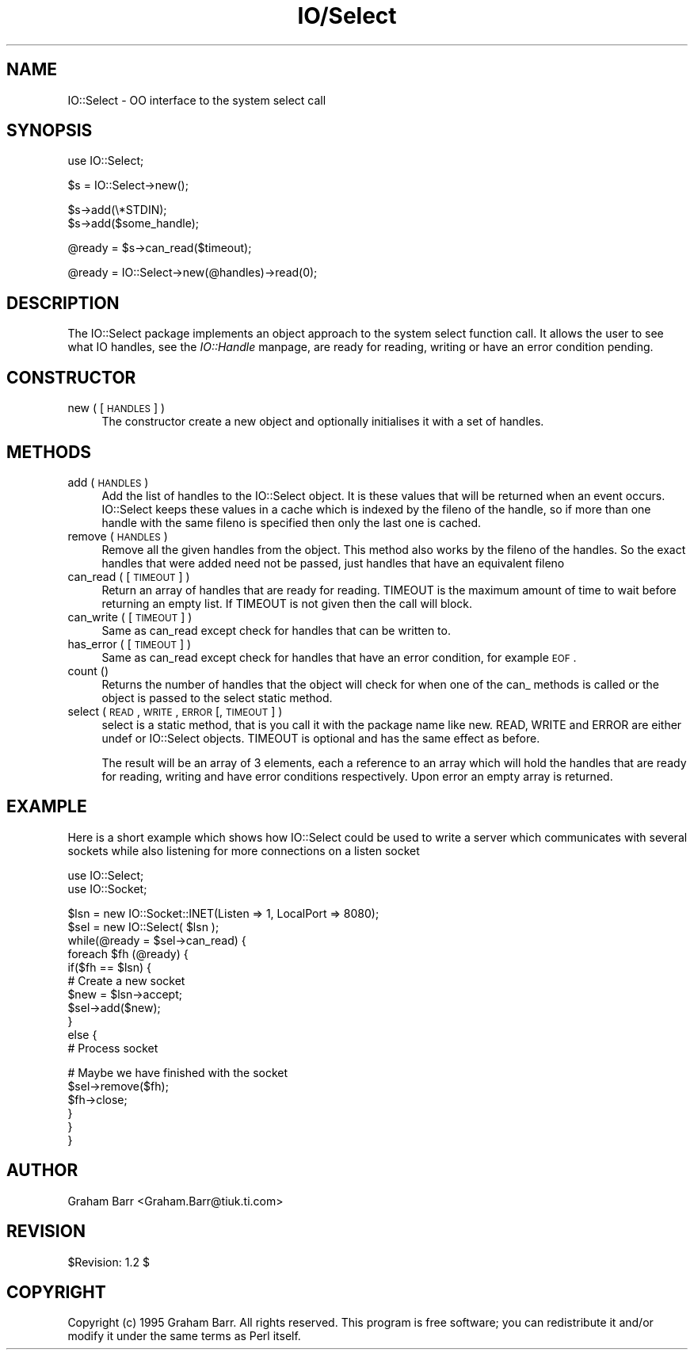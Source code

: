 .rn '' }`
''' $RCSfile$$Revision$$Date$
'''
''' $Log$
'''
.de Sh
.br
.if t .Sp
.ne 5
.PP
\fB\\$1\fR
.PP
..
.de Sp
.if t .sp .5v
.if n .sp
..
.de Ip
.br
.ie \\n(.$>=3 .ne \\$3
.el .ne 3
.IP "\\$1" \\$2
..
.de Vb
.ft CW
.nf
.ne \\$1
..
.de Ve
.ft R

.fi
..
'''
'''
'''     Set up \*(-- to give an unbreakable dash;
'''     string Tr holds user defined translation string.
'''     Bell System Logo is used as a dummy character.
'''
.tr \(*W-|\(bv\*(Tr
.ie n \{\
.ds -- \(*W-
.ds PI pi
.if (\n(.H=4u)&(1m=24u) .ds -- \(*W\h'-12u'\(*W\h'-12u'-\" diablo 10 pitch
.if (\n(.H=4u)&(1m=20u) .ds -- \(*W\h'-12u'\(*W\h'-8u'-\" diablo 12 pitch
.ds L" ""
.ds R" ""
.ds L' '
.ds R' '
'br\}
.el\{\
.ds -- \(em\|
.tr \*(Tr
.ds L" ``
.ds R" ''
.ds L' `
.ds R' '
.ds PI \(*p
'br\}
.\"	If the F register is turned on, we'll generate
.\"	index entries out stderr for the following things:
.\"		TH	Title 
.\"		SH	Header
.\"		Sh	Subsection 
.\"		Ip	Item
.\"		X<>	Xref  (embedded
.\"	Of course, you have to process the output yourself
.\"	in some meaninful fashion.
.if \nF \{
.de IX
.tm Index:\\$1\t\\n%\t"\\$2"
..
.nr % 0
.rr F
.\}
.TH IO/Select 3 "perl 5.003, patch 05" "25/Aug/96" "Perl Programmers Reference Guide"
.IX Title "IO/Select 3"
.UC
.IX Name "IO::Select - OO interface to the system select call"
.if n .hy 0
.if n .na
.ds C+ C\v'-.1v'\h'-1p'\s-2+\h'-1p'+\s0\v'.1v'\h'-1p'
.de CQ          \" put $1 in typewriter font
.ft CW
'if n "\c
'if t \\&\\$1\c
'if n \\&\\$1\c
'if n \&"
\\&\\$2 \\$3 \\$4 \\$5 \\$6 \\$7
'.ft R
..
.\" @(#)ms.acc 1.5 88/02/08 SMI; from UCB 4.2
.	\" AM - accent mark definitions
.bd B 3
.	\" fudge factors for nroff and troff
.if n \{\
.	ds #H 0
.	ds #V .8m
.	ds #F .3m
.	ds #[ \f1
.	ds #] \fP
.\}
.if t \{\
.	ds #H ((1u-(\\\\n(.fu%2u))*.13m)
.	ds #V .6m
.	ds #F 0
.	ds #[ \&
.	ds #] \&
.\}
.	\" simple accents for nroff and troff
.if n \{\
.	ds ' \&
.	ds ` \&
.	ds ^ \&
.	ds , \&
.	ds ~ ~
.	ds ? ?
.	ds ! !
.	ds /
.	ds q
.\}
.if t \{\
.	ds ' \\k:\h'-(\\n(.wu*8/10-\*(#H)'\'\h"|\\n:u"
.	ds ` \\k:\h'-(\\n(.wu*8/10-\*(#H)'\`\h'|\\n:u'
.	ds ^ \\k:\h'-(\\n(.wu*10/11-\*(#H)'^\h'|\\n:u'
.	ds , \\k:\h'-(\\n(.wu*8/10)',\h'|\\n:u'
.	ds ~ \\k:\h'-(\\n(.wu-\*(#H-.1m)'~\h'|\\n:u'
.	ds ? \s-2c\h'-\w'c'u*7/10'\u\h'\*(#H'\zi\d\s+2\h'\w'c'u*8/10'
.	ds ! \s-2\(or\s+2\h'-\w'\(or'u'\v'-.8m'.\v'.8m'
.	ds / \\k:\h'-(\\n(.wu*8/10-\*(#H)'\z\(sl\h'|\\n:u'
.	ds q o\h'-\w'o'u*8/10'\s-4\v'.4m'\z\(*i\v'-.4m'\s+4\h'\w'o'u*8/10'
.\}
.	\" troff and (daisy-wheel) nroff accents
.ds : \\k:\h'-(\\n(.wu*8/10-\*(#H+.1m+\*(#F)'\v'-\*(#V'\z.\h'.2m+\*(#F'.\h'|\\n:u'\v'\*(#V'
.ds 8 \h'\*(#H'\(*b\h'-\*(#H'
.ds v \\k:\h'-(\\n(.wu*9/10-\*(#H)'\v'-\*(#V'\*(#[\s-4v\s0\v'\*(#V'\h'|\\n:u'\*(#]
.ds _ \\k:\h'-(\\n(.wu*9/10-\*(#H+(\*(#F*2/3))'\v'-.4m'\z\(hy\v'.4m'\h'|\\n:u'
.ds . \\k:\h'-(\\n(.wu*8/10)'\v'\*(#V*4/10'\z.\v'-\*(#V*4/10'\h'|\\n:u'
.ds 3 \*(#[\v'.2m'\s-2\&3\s0\v'-.2m'\*(#]
.ds o \\k:\h'-(\\n(.wu+\w'\(de'u-\*(#H)/2u'\v'-.3n'\*(#[\z\(de\v'.3n'\h'|\\n:u'\*(#]
.ds d- \h'\*(#H'\(pd\h'-\w'~'u'\v'-.25m'\f2\(hy\fP\v'.25m'\h'-\*(#H'
.ds D- D\\k:\h'-\w'D'u'\v'-.11m'\z\(hy\v'.11m'\h'|\\n:u'
.ds th \*(#[\v'.3m'\s+1I\s-1\v'-.3m'\h'-(\w'I'u*2/3)'\s-1o\s+1\*(#]
.ds Th \*(#[\s+2I\s-2\h'-\w'I'u*3/5'\v'-.3m'o\v'.3m'\*(#]
.ds ae a\h'-(\w'a'u*4/10)'e
.ds Ae A\h'-(\w'A'u*4/10)'E
.ds oe o\h'-(\w'o'u*4/10)'e
.ds Oe O\h'-(\w'O'u*4/10)'E
.	\" corrections for vroff
.if v .ds ~ \\k:\h'-(\\n(.wu*9/10-\*(#H)'\s-2\u~\d\s+2\h'|\\n:u'
.if v .ds ^ \\k:\h'-(\\n(.wu*10/11-\*(#H)'\v'-.4m'^\v'.4m'\h'|\\n:u'
.	\" for low resolution devices (crt and lpr)
.if \n(.H>23 .if \n(.V>19 \
\{\
.	ds : e
.	ds 8 ss
.	ds v \h'-1'\o'\(aa\(ga'
.	ds _ \h'-1'^
.	ds . \h'-1'.
.	ds 3 3
.	ds o a
.	ds d- d\h'-1'\(ga
.	ds D- D\h'-1'\(hy
.	ds th \o'bp'
.	ds Th \o'LP'
.	ds ae ae
.	ds Ae AE
.	ds oe oe
.	ds Oe OE
.\}
.rm #[ #] #H #V #F C
.SH "NAME"
.IX Header "NAME"
IO::Select \- OO interface to the system select call
.SH "SYNOPSIS"
.IX Header "SYNOPSIS"
.PP
.Vb 1
\&    use IO::Select;
.Ve
.Vb 1
\&    $s = IO::Select->new();
.Ve
.Vb 2
\&    $s->add(\e*STDIN);
\&    $s->add($some_handle);
.Ve
.Vb 1
\&    @ready = $s->can_read($timeout);
.Ve
.Vb 1
\&    @ready = IO::Select->new(@handles)->read(0);
.Ve
.SH "DESCRIPTION"
.IX Header "DESCRIPTION"
The \f(CWIO::Select\fR package implements an object approach to the system \f(CWselect\fR
function call. It allows the user to see what IO handles, see the \fIIO::Handle\fR manpage,
are ready for reading, writing or have an error condition pending.
.SH "CONSTRUCTOR"
.IX Header "CONSTRUCTOR"
.Ip "new ( [ \s-1HANDLES\s0 ] )" 4
.IX Item "new ( [ \s-1HANDLES\s0 ] )"
The constructor create a new object and optionally initialises it with a set
of handles.
.SH "METHODS"
.IX Header "METHODS"
.Ip "add ( \s-1HANDLES\s0 )" 4
.IX Item "add ( \s-1HANDLES\s0 )"
Add the list of handles to the \f(CWIO::Select\fR object. It is these values that
will be returned when an event occurs. \f(CWIO::Select\fR keeps these values in a
cache which is indexed by the \f(CWfileno\fR of the handle, so if more than one
handle with the same \f(CWfileno\fR is specified then only the last one is cached.
.Ip "remove ( \s-1HANDLES\s0 )" 4
.IX Item "remove ( \s-1HANDLES\s0 )"
Remove all the given handles from the object. This method also works
by the \f(CWfileno\fR of the handles. So the exact handles that were added
need not be passed, just handles that have an equivalent \f(CWfileno\fR
.Ip "can_read ( [ \s-1TIMEOUT\s0 ] )" 4
.IX Item "can_read ( [ \s-1TIMEOUT\s0 ] )"
Return an array of handles that are ready for reading. \f(CWTIMEOUT\fR is the maximum
amount of time to wait before returning an empty list. If \f(CWTIMEOUT\fR is
not given then the call will block.
.Ip "can_write ( [ \s-1TIMEOUT\s0 ] )" 4
.IX Item "can_write ( [ \s-1TIMEOUT\s0 ] )"
Same as \f(CWcan_read\fR except check for handles that can be written to.
.Ip "has_error ( [ \s-1TIMEOUT\s0 ] )" 4
.IX Item "has_error ( [ \s-1TIMEOUT\s0 ] )"
Same as \f(CWcan_read\fR except check for handles that have an error condition, for
example \s-1EOF\s0.
.Ip "count ()" 4
.IX Item "count ()"
Returns the number of handles that the object will check for when
one of the \f(CWcan_\fR methods is called or the object is passed to
the \f(CWselect\fR static method.
.Ip "select ( \s-1READ\s0, \s-1WRITE\s0, \s-1ERROR\s0 [, \s-1TIMEOUT\s0 ] )" 4
.IX Item "select ( \s-1READ\s0, \s-1WRITE\s0, \s-1ERROR\s0 [, \s-1TIMEOUT\s0 ] )"
\f(CWselect\fR is a static method, that is you call it with the package name
like \f(CWnew\fR. \f(CWREAD\fR, \f(CWWRITE\fR and \f(CWERROR\fR are either \f(CWundef\fR or
\f(CWIO::Select\fR objects. \f(CWTIMEOUT\fR is optional and has the same effect as
before.
.Sp
The result will be an array of 3 elements, each a reference to an array
which will hold the handles that are ready for reading, writing and have
error conditions respectively. Upon error an empty array is returned.
.SH "EXAMPLE"
.IX Header "EXAMPLE"
Here is a short example which shows how \f(CWIO::Select\fR could be used
to write a server which communicates with several sockets while also
listening for more connections on a listen socket
.PP
.Vb 2
\&    use IO::Select;
\&    use IO::Socket;
.Ve
.Vb 12
\&    $lsn = new IO::Socket::INET(Listen => 1, LocalPort => 8080);
\&    $sel = new IO::Select( $lsn );
\&    
\&    while(@ready = $sel->can_read) {
\&        foreach $fh (@ready) {
\&            if($fh == $lsn) {
\&                # Create a new socket
\&                $new = $lsn->accept;
\&                $sel->add($new);
\&            }
\&            else {
\&                # Process socket
.Ve
.Vb 6
\&                # Maybe we have finished with the socket
\&                $sel->remove($fh);
\&                $fh->close;
\&            }
\&        }
\&    }
.Ve
.SH "AUTHOR"
.IX Header "AUTHOR"
Graham Barr <Graham.Barr@tiuk.ti.com>
.SH "REVISION"
.IX Header "REVISION"
$Revision: 1.2 $
.SH "COPYRIGHT"
.IX Header "COPYRIGHT"
Copyright (c) 1995 Graham Barr. All rights reserved. This program is free
software; you can redistribute it and/or modify it under the same terms
as Perl itself.

.rn }` ''

